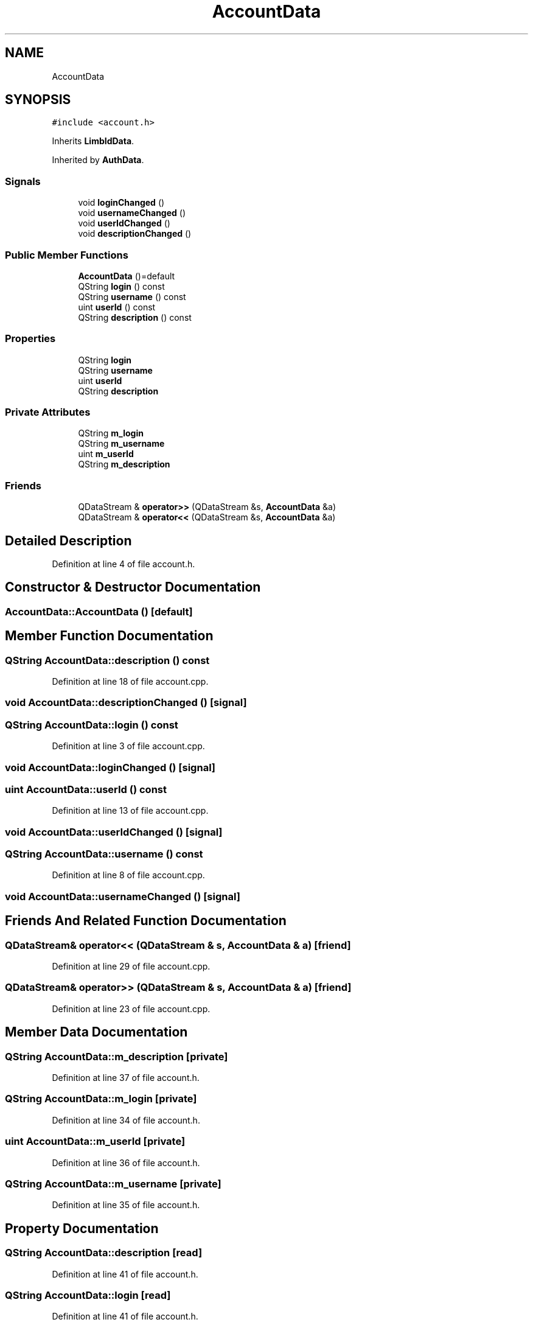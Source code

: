 .TH "AccountData" 3 "Wed Mar 15 2023" "Namir" \" -*- nroff -*-
.ad l
.nh
.SH NAME
AccountData
.SH SYNOPSIS
.br
.PP
.PP
\fC#include <account\&.h>\fP
.PP
Inherits \fBLimbIdData\fP\&.
.PP
Inherited by \fBAuthData\fP\&.
.SS "Signals"

.in +1c
.ti -1c
.RI "void \fBloginChanged\fP ()"
.br
.ti -1c
.RI "void \fBusernameChanged\fP ()"
.br
.ti -1c
.RI "void \fBuserIdChanged\fP ()"
.br
.ti -1c
.RI "void \fBdescriptionChanged\fP ()"
.br
.in -1c
.SS "Public Member Functions"

.in +1c
.ti -1c
.RI "\fBAccountData\fP ()=default"
.br
.ti -1c
.RI "QString \fBlogin\fP () const"
.br
.ti -1c
.RI "QString \fBusername\fP () const"
.br
.ti -1c
.RI "uint \fBuserId\fP () const"
.br
.ti -1c
.RI "QString \fBdescription\fP () const"
.br
.in -1c
.SS "Properties"

.in +1c
.ti -1c
.RI "QString \fBlogin\fP"
.br
.ti -1c
.RI "QString \fBusername\fP"
.br
.ti -1c
.RI "uint \fBuserId\fP"
.br
.ti -1c
.RI "QString \fBdescription\fP"
.br
.in -1c
.SS "Private Attributes"

.in +1c
.ti -1c
.RI "QString \fBm_login\fP"
.br
.ti -1c
.RI "QString \fBm_username\fP"
.br
.ti -1c
.RI "uint \fBm_userId\fP"
.br
.ti -1c
.RI "QString \fBm_description\fP"
.br
.in -1c
.SS "Friends"

.in +1c
.ti -1c
.RI "QDataStream & \fBoperator>>\fP (QDataStream &s, \fBAccountData\fP &a)"
.br
.ti -1c
.RI "QDataStream & \fBoperator<<\fP (QDataStream &s, \fBAccountData\fP &a)"
.br
.in -1c
.SH "Detailed Description"
.PP 
Definition at line 4 of file account\&.h\&.
.SH "Constructor & Destructor Documentation"
.PP 
.SS "AccountData::AccountData ()\fC [default]\fP"

.SH "Member Function Documentation"
.PP 
.SS "QString AccountData::description () const"

.PP
Definition at line 18 of file account\&.cpp\&.
.SS "void AccountData::descriptionChanged ()\fC [signal]\fP"

.SS "QString AccountData::login () const"

.PP
Definition at line 3 of file account\&.cpp\&.
.SS "void AccountData::loginChanged ()\fC [signal]\fP"

.SS "uint AccountData::userId () const"

.PP
Definition at line 13 of file account\&.cpp\&.
.SS "void AccountData::userIdChanged ()\fC [signal]\fP"

.SS "QString AccountData::username () const"

.PP
Definition at line 8 of file account\&.cpp\&.
.SS "void AccountData::usernameChanged ()\fC [signal]\fP"

.SH "Friends And Related Function Documentation"
.PP 
.SS "QDataStream& operator<< (QDataStream & s, \fBAccountData\fP & a)\fC [friend]\fP"

.PP
Definition at line 29 of file account\&.cpp\&.
.SS "QDataStream& operator>> (QDataStream & s, \fBAccountData\fP & a)\fC [friend]\fP"

.PP
Definition at line 23 of file account\&.cpp\&.
.SH "Member Data Documentation"
.PP 
.SS "QString AccountData::m_description\fC [private]\fP"

.PP
Definition at line 37 of file account\&.h\&.
.SS "QString AccountData::m_login\fC [private]\fP"

.PP
Definition at line 34 of file account\&.h\&.
.SS "uint AccountData::m_userId\fC [private]\fP"

.PP
Definition at line 36 of file account\&.h\&.
.SS "QString AccountData::m_username\fC [private]\fP"

.PP
Definition at line 35 of file account\&.h\&.
.SH "Property Documentation"
.PP 
.SS "QString AccountData::description\fC [read]\fP"

.PP
Definition at line 41 of file account\&.h\&.
.SS "QString AccountData::login\fC [read]\fP"

.PP
Definition at line 41 of file account\&.h\&.
.SS "uint AccountData::userId\fC [read]\fP"

.PP
Definition at line 41 of file account\&.h\&.
.SS "QString AccountData::username\fC [read]\fP"

.PP
Definition at line 41 of file account\&.h\&.

.SH "Author"
.PP 
Generated automatically by Doxygen for Namir from the source code\&.
